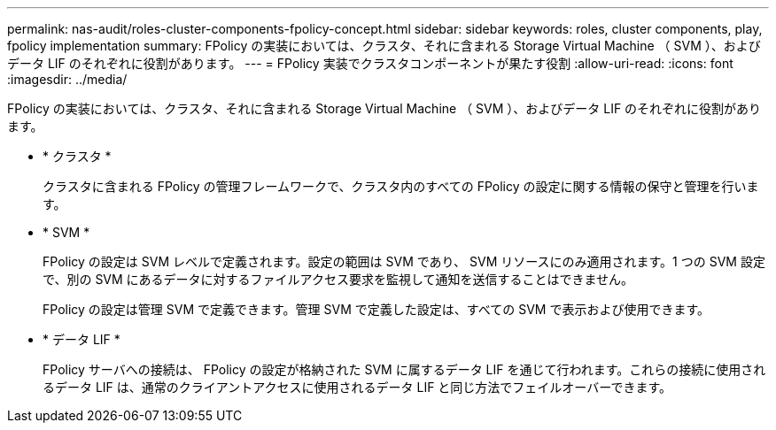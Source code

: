 ---
permalink: nas-audit/roles-cluster-components-fpolicy-concept.html 
sidebar: sidebar 
keywords: roles, cluster components, play, fpolicy implementation 
summary: FPolicy の実装においては、クラスタ、それに含まれる Storage Virtual Machine （ SVM ）、およびデータ LIF のそれぞれに役割があります。 
---
= FPolicy 実装でクラスタコンポーネントが果たす役割
:allow-uri-read: 
:icons: font
:imagesdir: ../media/


[role="lead"]
FPolicy の実装においては、クラスタ、それに含まれる Storage Virtual Machine （ SVM ）、およびデータ LIF のそれぞれに役割があります。

* * クラスタ *
+
クラスタに含まれる FPolicy の管理フレームワークで、クラスタ内のすべての FPolicy の設定に関する情報の保守と管理を行います。

* * SVM *
+
FPolicy の設定は SVM レベルで定義されます。設定の範囲は SVM であり、 SVM リソースにのみ適用されます。1 つの SVM 設定で、別の SVM にあるデータに対するファイルアクセス要求を監視して通知を送信することはできません。

+
FPolicy の設定は管理 SVM で定義できます。管理 SVM で定義した設定は、すべての SVM で表示および使用できます。

* * データ LIF *
+
FPolicy サーバへの接続は、 FPolicy の設定が格納された SVM に属するデータ LIF を通じて行われます。これらの接続に使用されるデータ LIF は、通常のクライアントアクセスに使用されるデータ LIF と同じ方法でフェイルオーバーできます。


